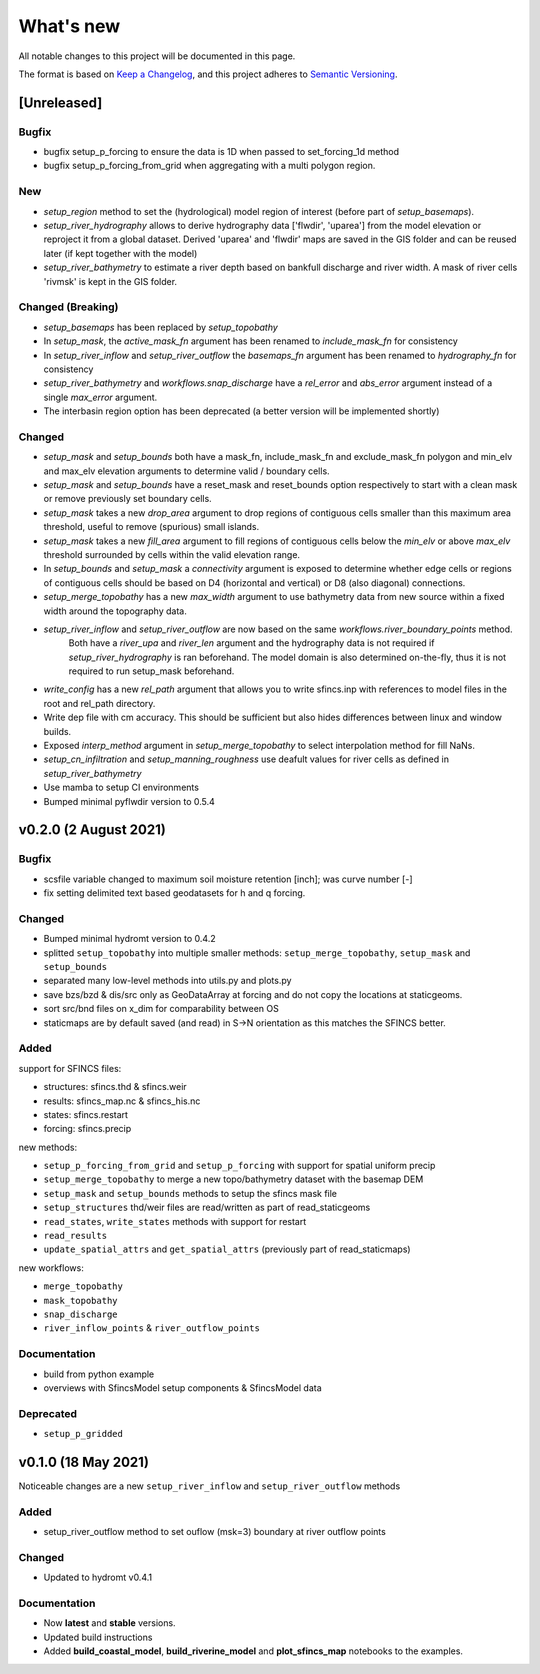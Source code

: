 What's new
==========
All notable changes to this project will be documented in this page.

The format is based on `Keep a Changelog`_, and this project adheres to
`Semantic Versioning`_.

[Unreleased]
------------

Bugfix
^^^^^^
- bugfix setup_p_forcing to ensure the data is 1D when passed to set_forcing_1d method
- bugfix setup_p_forcing_from_grid when aggregating with a multi polygon region.

New
^^^
- `setup_region` method to set the (hydrological) model region of interest (before part of `setup_basemaps`).
- `setup_river_hydrography` allows to derive hydrography data ['flwdir', 'uparea'] from the model elevation or reproject it from a global dataset.
  Derived 'uparea' and 'flwdir' maps are saved in the GIS folder and can be reused later (if kept together with the model)
- `setup_river_bathymetry` to estimate a river depth based on bankfull discharge and river width. A mask of river cells 'rivmsk' is kept in the GIS folder.


Changed (**Breaking**)
^^^^^^^^^^^^^^^^^^^^^^
- `setup_basemaps` has been replaced by `setup_topobathy`
- In `setup_mask`, the `active_mask_fn` argument has been renamed to `include_mask_fn` for consistency
- In `setup_river_inflow` and `setup_river_outflow` the `basemaps_fn` argument has been renamed to `hydrography_fn` for consistency
- `setup_river_bathymetry` and `workflows.snap_discharge` have a `rel_error` and `abs_error` argument instead of a single `max_error` argument.
- The interbasin region option has been deprecated (a better version will be implemented shortly)

Changed
^^^^^^^
- `setup_mask` and `setup_bounds` both have a mask_fn, include_mask_fn and exclude_mask_fn polygon and min_elv and max_elv elevation arguments to determine valid / boundary cells. 
- `setup_mask` and `setup_bounds` have a reset_mask and reset_bounds option respectively to start with a clean mask or remove previously set boundary cells.
- `setup_mask` takes a new `drop_area` argument to drop regions of contiguous cells smaller than this maximum area threshold, useful to remove (spurious) small islands.
- `setup_mask` takes a new `fill_area` argument to fill regions of contiguous cells below the `min_elv` or above `max_elv` threshold surrounded by cells within the valid elevation range.
- In `setup_bounds` and `setup_mask` a `connectivity` argument is exposed to determine whether edge cells or regions of contiguous cells should be based on D4 (horizontal and vertical) or D8 (also diagonal) connections.
- `setup_merge_topobathy` has a new `max_width` argument to use bathymetry data from new source within a fixed width around the topography data. 
- `setup_river_inflow` and `setup_river_outflow` are now based on the same `workflows.river_boundary_points` method. 
   Both have a `river_upa` and `river_len` argument and the hydrography data is not required if `setup_river_hydrography` is ran beforehand.
   The model domain is also determined on-the-fly, thus it is not required to run setup_mask beforehand.
- `write_config` has a new `rel_path` argument that allows you to write sfincs.inp with references to model files in the root and rel_path directory.
- Write dep file with cm accuracy. This should be sufficient but also hides differences between linux and window builds.
- Exposed `interp_method` argument in `setup_merge_topobathy` to select interpolation method for fill NaNs.
- `setup_cn_infiltration` and `setup_manning_roughness` use deafult values for river cells as defined in `setup_river_bathymetry`
- Use mamba to setup CI environments
- Bumped minimal pyflwdir version to 0.5.4


v0.2.0 (2 August 2021)
---------------------

Bugfix
^^^^^^
- scsfile variable changed to maximum soil moisture retention [inch]; was curve number [-]
- fix setting delimited text based geodatasets for h and q forcing.

Changed
^^^^^^^
- Bumped minimal hydromt version to 0.4.2
- splitted ``setup_topobathy`` into multiple smaller methods: ``setup_merge_topobathy``, ``setup_mask`` and ``setup_bounds``
- separated many low-level methods into utils.py and plots.py
- save bzs/bzd & dis/src only as GeoDataArray at forcing and do not copy the locations at staticgeoms.
- sort src/bnd files on x_dim for comparability between OS
- staticmaps are by default saved (and read) in S->N orientation as this matches the SFINCS better.


Added
^^^^^
support for SFINCS files:

- structures: sfincs.thd & sfincs.weir
- results: sfincs_map.nc & sfincs_his.nc
- states: sfincs.restart
- forcing: sfincs.precip

new methods:

- ``setup_p_forcing_from_grid`` and ``setup_p_forcing`` with support for spatial uniform precip
- ``setup_merge_topobathy`` to merge a new topo/bathymetry dataset with the basemap DEM
- ``setup_mask`` and ``setup_bounds`` methods to setup the sfincs mask file
- ``setup_structures`` thd/weir files are read/written as part of read_staticgeoms
- ``read_states``, ``write_states`` methods with support for restart
- ``read_results`` 
- ``update_spatial_attrs`` and ``get_spatial_attrs`` (previously part of read_staticmaps)

new workflows: 

- ``merge_topobathy``
- ``mask_topobathy``
- ``snap_discharge``
- ``river_inflow_points`` & ``river_outflow_points`` 

Documentation
^^^^^^^^^^^^^
- build from python example
- overviews with SfincsModel setup components & SfincsModel data

Deprecated
^^^^^^^^^^^
- ``setup_p_gridded``

v0.1.0 (18 May 2021)
--------------------
Noticeable changes are a new ``setup_river_inflow`` and ``setup_river_outflow`` methods

Added
^^^^^

- setup_river_outflow method to set ouflow (msk=3) boundary at river outflow points

Changed
^^^^^^^

- Updated to hydromt v0.4.1


Documentation
^^^^^^^^^^^^^

- Now **latest** and **stable** versions.
- Updated build instructions
- Added **build_coastal_model**, **build_riverine_model** and **plot_sfincs_map** notebooks to the examples.


.. _Keep a Changelog: https://keepachangelog.com/en/1.0.0/
.. _Semantic Versioning: https://semver.org/spec/v2.0.0.html